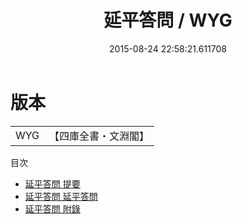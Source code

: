 #+TITLE: 延平答問 / WYG
#+DATE: 2015-08-24 22:58:21.611708
* 版本
 |       WYG|【四庫全書・文淵閣】|
目次
 - [[file:KR3a0041_000.txt::000-1a][延平答問 提要]]
 - [[file:KR3a0041_001.txt::001-1a][延平答問 延平答問]]
 - [[file:KR3a0041_002.txt::002-1a][延平答問 附錄]]
